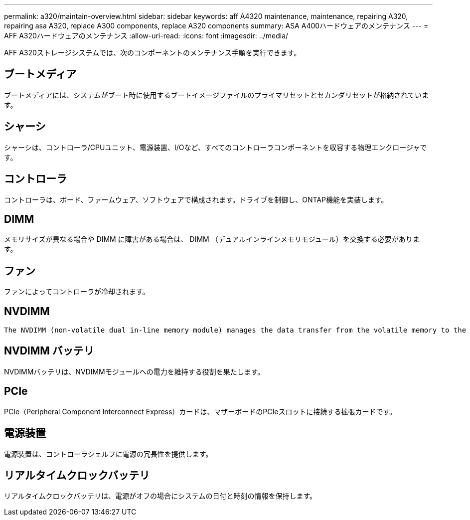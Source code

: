 ---
permalink: a320/maintain-overview.html 
sidebar: sidebar 
keywords: aff A4320 maintenance, maintenance, repairing A320, repairing asa A320, replace  A300 components, replace A320 components 
summary: ASA A400ハードウェアのメンテナンス 
---
= AFF A320ハードウェアのメンテナンス
:allow-uri-read: 
:icons: font
:imagesdir: ../media/


[role="lead"]
AFF A320ストレージシステムでは、次のコンポーネントのメンテナンス手順を実行できます。



== ブートメディア

ブートメディアには、システムがブート時に使用するブートイメージファイルのプライマリセットとセカンダリセットが格納されています。



== シャーシ

シャーシは、コントローラ/CPUユニット、電源装置、I/Oなど、すべてのコントローラコンポーネントを収容する物理エンクロージャです。



== コントローラ

コントローラは、ボード、ファームウェア、ソフトウェアで構成されます。ドライブを制御し、ONTAP機能を実装します。



== DIMM

メモリサイズが異なる場合や DIMM に障害がある場合は、 DIMM （デュアルインラインメモリモジュール）を交換する必要があります。



== ファン

ファンによってコントローラが冷却されます。



== NVDIMM

 The NVDIMM (non-volatile dual in-line memory module) manages the data transfer from the volatile memory to the non-volatile storage, and maintains data integrity in the event of a power loss or system shutdown.


== NVDIMM バッテリ

NVDIMMバッテリは、NVDIMMモジュールへの電力を維持する役割を果たします。



== PCIe

PCIe（Peripheral Component Interconnect Express）カードは、マザーボードのPCIeスロットに接続する拡張カードです。



== 電源装置

電源装置は、コントローラシェルフに電源の冗長性を提供します。



== リアルタイムクロックバッテリ

リアルタイムクロックバッテリは、電源がオフの場合にシステムの日付と時刻の情報を保持します。
